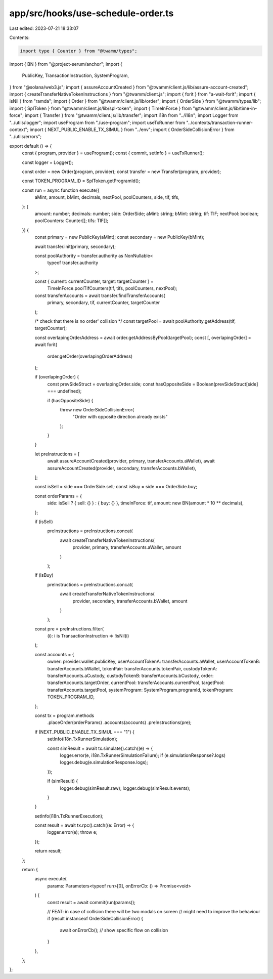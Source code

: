 app/src/hooks/use-schedule-order.ts
===================================

Last edited: 2023-07-21 18:33:07

Contents:

.. code-block:: ts

    import type { Counter } from "@twamm/types";
import { BN } from "@project-serum/anchor";
import {
  PublicKey,
  TransactionInstruction,
  SystemProgram,
} from "@solana/web3.js";
import { assureAccountCreated } from "@twamm/client.js/lib/assure-account-created";
import { createTransferNativeTokenInstructions } from "@twamm/client.js";
import { forit } from "a-wait-forit";
import { isNil } from "ramda";
import { Order } from "@twamm/client.js/lib/order";
import { OrderSide } from "@twamm/types/lib";
import { SplToken } from "@twamm/client.js/lib/spl-token";
import { TimeInForce } from "@twamm/client.js/lib/time-in-force";
import { Transfer } from "@twamm/client.js/lib/transfer";
import i18n from "../i18n";
import Logger from "../utils/logger";
import useProgram from "./use-program";
import useTxRunner from "../contexts/transaction-runner-context";
import { NEXT_PUBLIC_ENABLE_TX_SIMUL } from "../env";
import { OrderSideCollisionError } from "../utils/errors";

export default () => {
  const { program, provider } = useProgram();
  const { commit, setInfo } = useTxRunner();

  const logger = Logger();

  const order = new Order(program, provider);
  const transfer = new Transfer(program, provider);

  const TOKEN_PROGRAM_ID = SplToken.getProgramId();

  const run = async function execute({
    aMint,
    amount,
    bMint,
    decimals,
    nextPool,
    poolCounters,
    side,
    tif,
    tifs,
  }: {
    amount: number;
    decimals: number;
    side: OrderSide;
    aMint: string;
    bMint: string;
    tif: TIF;
    nextPool: boolean;
    poolCounters: Counter[];
    tifs: TIF[];
  }) {
    const primary = new PublicKey(aMint);
    const secondary = new PublicKey(bMint);

    await transfer.init(primary, secondary);

    const poolAuthority = transfer.authority as NonNullable<
      typeof transfer.authority
    >;

    const { current: currentCounter, target: targetCounter } =
      TimeInForce.poolTifCounters(tif, tifs, poolCounters, nextPool);

    const transferAccounts = await transfer.findTransferAccounts(
      primary,
      secondary,
      tif,
      currentCounter,
      targetCounter
    );

    /* check that there is no order' collision */
    const targetPool = await poolAuthority.getAddress(tif, targetCounter);

    const overlapingOrderAddress = await order.getAddressByPool(targetPool);
    const [, overlapingOrder] = await forit(
      order.getOrder(overlapingOrderAddress)
    );

    if (overlapingOrder) {
      const prevSideStruct = overlapingOrder.side;
      const hasOppositeSide = Boolean(prevSideStruct[side] === undefined);

      if (hasOppositeSide) {
        throw new OrderSideCollisionError(
          "Order with opposite direction already exists"
        );
      }
    }

    let preInstructions = [
      await assureAccountCreated(provider, primary, transferAccounts.aWallet),
      await assureAccountCreated(provider, secondary, transferAccounts.bWallet),
    ];

    const isSell = side === OrderSide.sell;
    const isBuy = side === OrderSide.buy;

    const orderParams = {
      side: isSell ? { sell: {} } : { buy: {} },
      timeInForce: tif,
      amount: new BN(amount * 10 ** decimals),
    };

    if (isSell)
      preInstructions = preInstructions.concat(
        await createTransferNativeTokenInstructions(
          provider,
          primary,
          transferAccounts.aWallet,
          amount
        )
      );

    if (isBuy)
      preInstructions = preInstructions.concat(
        await createTransferNativeTokenInstructions(
          provider,
          secondary,
          transferAccounts.bWallet,
          amount
        )
      );

    const pre = preInstructions.filter(
      (i): i is TransactionInstruction => !isNil(i)
    );

    const accounts = {
      owner: provider.wallet.publicKey,
      userAccountTokenA: transferAccounts.aWallet,
      userAccountTokenB: transferAccounts.bWallet,
      tokenPair: transferAccounts.tokenPair,
      custodyTokenA: transferAccounts.aCustody,
      custodyTokenB: transferAccounts.bCustody,
      order: transferAccounts.targetOrder,
      currentPool: transferAccounts.currentPool,
      targetPool: transferAccounts.targetPool,
      systemProgram: SystemProgram.programId,
      tokenProgram: TOKEN_PROGRAM_ID,
    };

    const tx = program.methods
      .placeOrder(orderParams)
      .accounts(accounts)
      .preInstructions(pre);

    if (NEXT_PUBLIC_ENABLE_TX_SIMUL === "1") {
      setInfo(i18n.TxRunnerSimulation);

      const simResult = await tx.simulate().catch((e) => {
        logger.error(e, i18n.TxRunnerSimulationFailure);
        if (e.simulationResponse?.logs) logger.debug(e.simulationResponse.logs);
      });

      if (simResult) {
        logger.debug(simResult.raw);
        logger.debug(simResult.events);
      }
    }

    setInfo(i18n.TxRunnerExecution);

    const result = await tx.rpc().catch((e: Error) => {
      logger.error(e);
      throw e;
    });

    return result;
  };

  return {
    async execute(
      params: Parameters<typeof run>[0],
      onErrorCb: () => Promise<void>
    ) {
      const result = await commit(run(params));

      // FEAT: in case of collision there will be two modals on screen
      // might need to improve the behaviour
      if (result instanceof OrderSideCollisionError) {
        await onErrorCb();
        // show specific flow on collision
      }
    },
  };
};


